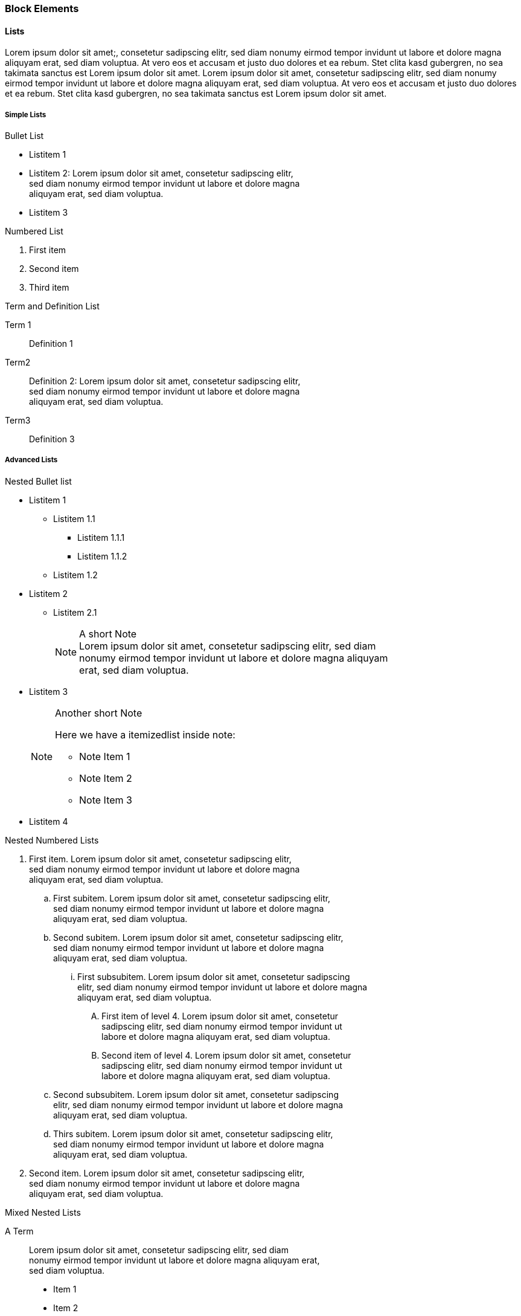 === Block Elements

==== Lists

Lorem ipsum dolor sit amet;, consetetur sadipscing elitr, sed
diam nonumy eirmod tempor invidunt ut labore et dolore magna aliquyam
erat, sed diam voluptua. At vero eos et accusam et justo duo dolores et
ea rebum. Stet clita kasd gubergren, no sea takimata sanctus est Lorem
ipsum dolor sit amet. Lorem ipsum dolor sit amet, consetetur sadipscing
elitr, sed diam nonumy eirmod tempor invidunt ut labore et dolore magna
aliquyam erat, sed diam voluptua. At vero eos et accusam et justo duo
dolores et ea rebum.  Stet clita kasd gubergren, no sea takimata sanctus
est Lorem ipsum dolor sit amet.

===== Simple Lists

.Bullet List
* Listitem 1 
* Listitem 2: Lorem ipsum dolor sit amet, consetetur sadipscing elitr, + 
  sed diam nonumy eirmod tempor invidunt ut labore et dolore magna +
  aliquyam erat, sed diam voluptua.
* Listitem 3

.Numbered List
. First item
. Second item
. Third item

.Term and Definition List
Term 1::
   Definition 1
Term2::
  Definition 2: Lorem ipsum dolor sit amet, consetetur sadipscing elitr, +
  sed diam nonumy eirmod tempor invidunt ut labore et dolore magna +
  aliquyam erat, sed diam voluptua.
Term3::
  Definition 3


===== Advanced Lists

.Nested Bullet list
* Listitem 1
  ** Listitem 1.1
   *** Listitem 1.1.1
   *** Listitem 1.1.2
 ** Listitem 1.2
* Listitem 2
 ** Listitem 2.1
+
.A short Note
[NOTE]
Lorem ipsum dolor sit amet, consetetur sadipscing elitr, sed diam +
nonumy eirmod tempor invidunt ut labore et dolore magna aliquyam +
erat, sed diam voluptua.

* Listitem 3
+
.Another short Note
[NOTE]
==========================
Here we have a itemizedlist inside note:

* Note Item 1
* Note Item 2
* Note Item 3
==========================

* Listitem 4


.Nested Numbered Lists
. First item. Lorem ipsum dolor sit amet, consetetur sadipscing elitr, +
  sed diam nonumy eirmod tempor invidunt ut labore et dolore magna +
  aliquyam erat, sed diam voluptua.
  .. First subitem. Lorem ipsum dolor sit amet, consetetur sadipscing elitr, +
     sed diam nonumy eirmod tempor invidunt ut labore et dolore magna +
     aliquyam erat, sed diam voluptua. 
  .. Second subitem. Lorem ipsum dolor sit amet, consetetur sadipscing elitr, +
     sed diam nonumy eirmod tempor invidunt ut labore et dolore magna +
     aliquyam erat, sed diam voluptua.
   ... First subsubitem. Lorem ipsum dolor sit amet, consetetur sadipscing +
       elitr, sed diam nonumy eirmod tempor invidunt ut labore et dolore magna +
       aliquyam erat, sed diam voluptua.
       ....  First item of level 4. Lorem ipsum dolor sit amet, consetetur +
             sadipscing elitr, sed diam nonumy eirmod tempor invidunt ut +
             labore et dolore magna aliquyam erat, sed diam voluptua.
       ....  Second item of level 4. Lorem ipsum dolor sit amet, consetetur +
             sadipscing elitr, sed diam nonumy eirmod tempor invidunt ut +
             labore et dolore magna aliquyam erat, sed diam voluptua.
   .. Second subsubitem. Lorem ipsum dolor sit amet, consetetur sadipscing +
       elitr, sed diam nonumy eirmod tempor invidunt ut labore et dolore magna +
       aliquyam erat, sed diam voluptua. 
  .. Thirs subitem. Lorem ipsum dolor sit amet, consetetur sadipscing elitr, +
     sed diam nonumy eirmod tempor invidunt ut labore et dolore magna +
     aliquyam erat, sed diam voluptua.
. Second item. Lorem ipsum dolor sit amet, consetetur sadipscing elitr, +
  sed diam nonumy eirmod tempor invidunt ut labore et dolore magna +
  aliquyam erat, sed diam voluptua.

.Mixed Nested Lists
A Term::
  Lorem ipsum dolor sit amet, consetetur sadipscing elitr, sed diam +
  nonumy eirmod tempor invidunt ut labore et dolore magna aliquyam erat, +
  sed diam voluptua.
+
* Item 1
* Item 2
* Item 3


.Definitions and Terms Containing Other Elements
Variablelist with elements 1::
+
----
Ut enim ad
----
+
[source,perl]
----
use strict;
my $foo = bar;
----

Variablelist with elements 2::
+
.Important Note
[IMPORTANT]
==========================
Duis aute irure dolor in reprehenderit in voluptate velit esse cillum +
dolore eu fugiat nulla pariatur.
==========================

Variablelist with elements 3::
+
.A Short Note
[NOTE]
==========================
Lorem ipsum dolor sit amet, consetetur sadipscing elitr, sed diam +
nonumy eirmod tempor invidunt ut labore et dolore magna aliquyam +
erat, sed diam voluptua.
==========================

==== Q & A

.Lorem ipsum
[qanda]
[[q1]]
Lorem ipsum dolor sit amet, consectetur adipisicing elit, sed do eiusmod tempor incididunt ut labore et dolore magna aliqua?::
  Ut enim ad minim veniam, quis nostrud exercitation ullamco laboris +
  nisi ut aliquip ex ea commodo consequat.
+  
Euismod tempor inceptos deserunt: pretium litora velit venenatis veniam
shift + G.

Duis aute irure dolor in reprehenderit in voluptate velit esse cillum dolore eu fugiat nulla pariatur?::
 Excepteur sint occaecat cupidatat non proident, sunt in culpa qui +
 officia deserunt mollit anim id est laborum.
+
Reference to a question: See <<q1>>
+
. Lorem ipsum dolor sit amet
. consectetur adipisicing elit
. sed do eiusmod tempor incididunt ut labore et dolore magna aliqua


Sed venenatis mauris non erat bibendum posuere. Vestibulum sagittis incidunt elit, eu aliquam ipsum consectetur in?::
  Class aptent taciti sociosqu ad litora torquent per conubia nostra,
   per inceptos himenaeos. Ut sit amet metus nisi. Sed sollicitudin nulla
   at turpis volutpat ac ultrices justo eleifend. Morbi in orci
   nisi. Cras porttitor, ligula et aliquet iaculis, risus magna lobortis
   nisl, ut ornare eros sem nec enim.  In turpis ipsum, sollicitudin ut
   egestas sed, dapibus non lorem.
At vero eos et accusam et justo duo dolores et ea rebum?::
+
[width=40%]
|=======================
|Entry 1 |Entry 2
|Entry 3 |Entry 4
|=======================

==== Tables

Lorem ipsum dolor sit amet, consetetur sadipscing elitr, sed diam
nonumy eirmod tempor invidunt ut labore et dolore magna aliquyam
erat, sed diam voluptua.

.Plain Table
[width="40%",cols="2"]
|=======================
|Entry 1 |Entry 2
|Entry 3 |Entry 4
|=======================

Lorem ipsum dolor sit amet, consetetur sadipscing elitr, sed diam nonumy
eirmod tempor invidunt ut labore et dolore magna aliquyam erat, sed diam
voluptua.

.Simple Table With Header
[options="header", width="40%",cols="2"]
|=======================
|Head 1  |Head 2
|Entry 1 |Entry 2
|Entry 3 |Entry 4
|=======================

Lorem ipsum dolor sit amet, consetetur sadipscing elitr, sed diam nonumy
eirmod tempor invidunt ut labore et dolore magna aliquyam erat, sed diam
voluptua.

.Table with Header and 4 Columns
[options="header", width="80%",cols="4"]
|=======================
|Col 1         |Col 2         |Col 3         |Col 4
|Row 1, Cell 1 |Row 1, Cell 2 |Row 1, Cell 3 |Row 1, Cell 4
|Row 2, Cell 1 |Row 2, Cell 2 |Row 2, Cell 3 |Row 2, Cell 4
|Row 3, Cell 1 |Row 3, Cell 2 |Row 3, Cell 3 |Row 3, Cell 4
|=======================

Lorem ipsum dolor sit amet, consetetur sadipscing elitr, sed diam nonumy
eirmod tempor invidunt ut labore et dolore magna aliquyam erat, sed diam
voluptua.

.Table with Long Lines
[cols="1,6"]
|=======================
|Foobar
|At vero eos et accusam et justo duo dolores et ea rebum.
Stet clita kasd gubergren, no sea takimata sanctus est Lorem ipsum dolor sit

|Barfoo
|Duis aute irure dolor in reprehenderit in voluptate velit esse
cillum dolore eu fugiat nulla pariatur.
|=======================

Lorem ipsum dolor sit amet, consetetur sadipscing elitr, sed diam nonumy
eirmod tempor invidunt ut labore et dolore magna aliquyam erat, sed diam
voluptua.

.Table with Source Code
[cols="1,5a"]
|=======================
|Lorem ipsum
|Run the following command
[source,shell]
----
xsltproc --output foo-bar.fo $DB/fo/docbook.xsl foo.xml
cp foo.xml bar.xml 
----

|At vero eos
|Duis aute irure dolor in reprehenderit in voluptate velit esse
cillum dolore eu fugiat nulla pariatur.
|=======================

Lorem ipsum dolor sit amet, consetetur sadipscing elitr, sed diam nonumy
eirmod tempor invidunt ut labore et dolore magna aliquyam erat, sed diam
voluptua.

.Table with Horizonzal and Vertical Spans
|=======================
2+^|Horizontally Spanned Entry (centered)

|Entry 1 |Entry 2

2+<|Horizontally Spanned Entry (aligned left)

|Entry 3 |Entry 4

2+>|Horizontally Spanned Entry (aligned right)

|Entry 5 .2+^.^|Vertically Spanned (center, middle)

|Entry 6
|=======================


==== Program Listings

===== Simple Command Line

----
ls /var/log/messages
----

Lorem ipsum dolor sit amet, consetetur sadipscing elitr, sed diam nonumy
eirmod tempor invidunt ut labore et dolore magna aliquyam erat, sed diam
voluptua.

===== Long Line

----
xsltproc --output foo.fo --stringparam base.dir helloworld/ /usr/share/xml/docbook/stylesheet/nwalsh/current/fo/docbook.xsl foo.xml
----

Lorem ipsum dolor sit amet, consetetur sadipscing elitr, sed diam nonumy
eirmod tempor invidunt ut labore et dolore magna aliquyam erat, sed diam
voluptua.

===== Source Code

.DAPS function Template
[source,shell]
----
local SHORT_OPTS LONG_OPTS SUB_CMD

# The subcommand value is passed when calling this function
#
SUB_CMD=$1
shift

# SHORT_OPTS: Value for the getopt -o option
# LONG_OPTS:  VALUE for the getopt -l option
#
SHORT_OPTS="h"
LONG_OPTS="draft,formatter:,help,name:,remarks,rootid:"

# Call the argument parser
#
parse_args $SHORT_OPTS $LONG_OPTS $SUB_CMD "$@"

# Reset this function's $@ to what is remaining after having parsed the
# subcommand switches
#
eval set -- "$P_REMAIN_ARGS"

#------ Computing the values returned from the parser -----
#
#    <REPLACE ME WITH CODE>

# run make
#
call_make "$UB_CMD" "$@"
----

==== Admonitions

===== Basic Admonitions

.Ut enim
[WARNING]
====
ad minim veniam, quis nostrud exercitation ullamco laboris nisi
ut aliquip ex ea commodo consequat. Duis aute irure dolor in
reprehenderit in voluptate velit esse cillum dolore eu fugiat nulla
pariatur.

Excepteur sint occaecat cupidatat non proident, sunt in culpa qui
officia deserunt mollit anim id est laborum.
====

.Excepteur sint...
[IMPORTANT]
...occaecat cupidatat non proident, sunt in culpa qui
officia deserunt mollit anim id est laborum.

.Lorem ipsum...
TIP: ...dolor sit amet, consectetur adipisicing elit, sed do eiusmod tempor incididunt ut labore et dolore magna aliqua.

.Lorem ipsum...
NOTE: ...dolor sit amet, consectetur adipisicing elit, sed do eiusmod tempor incididunt ut labore et dolore magna aliqua.

===== Complex Admonitions

.Containing a Bullet List
[WARNING]
==========
* Duis aute irure dolor in reprehenderit in voluptate velit esse cillum +
dolore eu fugiat nulla pariatur.
* Lorem ipsum dolor sit amet, consectetur adipisicing elit, sed do +
eiusmod tempor incididunt ut labore et dolore magna aliqua.
==========

.Containing Different Block Elements
[IMPORTANT]
==========
Lorem Ipsum::
  Ut enim ad minim veniam, quis nostrud exercitation ullamco laboris +
  nisi ut aliquip ex ea commodo consequat.
Duis aute::
+
. Duis aute irure dolor in reprehenderit in voluptate velit esse cillum dolore eu fugiat nulla pariatur.
. Lorem ipsum dolor sit amet, consectetur adipisicing elit, sed do eiusmod tempor incididunt ut labore et dolore magna aliqua.

Lorem ipsum::
+
[cols=2*,width=50%]
|====
|dolor sit amet
|consectetur adipisicing elit

|Duis aute irure dolor in reprehenderit
|dolore eu fugiat nulla pariatur.
|====

==========

==== Other Block Elements

.Example Block
==========================
Lorem ipsum dolor sit amet, consetetur sadipscing elitr, sed diam nonumy
eirmod tempor invidunt ut labore et dolore magna aliquyam erat, sed diam
voluptua. At vero eos et accusam et justo duo dolores et ea rebum. Stet
clita kasd gubergren, no sea takimata sanctus est Lorem ipsum dolor sit
amet.

* consetetur
* labore
* takimata

----
ls -l
----
==========================

.Citation
[quote, Caesar, De Bello Gallico]
____
Huc Caesar magnis nocturnis diurnisque itineribus contendit occupatoque
oppido ibi praesidium conlocat.
____
